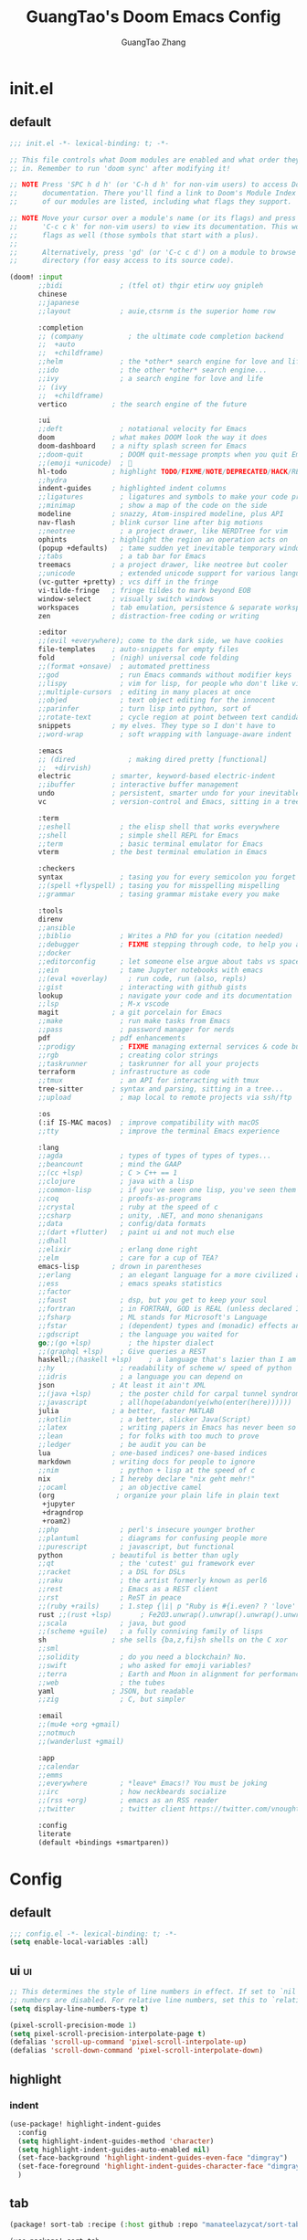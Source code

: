 :PROPERTIES:
:ID:       d73010f8-e75a-4163-b09e-46f9df39bc53
:END:
#+title: GuangTao's Doom Emacs Config
#+email: gtrunsec@hardenedlinux.org
#+author: GuangTao Zhang
#+header-args:emacs-lisp: :dir ~/.doom.d

* init.el
:PROPERTIES:
:ID:       4f9d417d-66b2-457e-9cf2-9b53f23d6aa1
:END:

** default
#+begin_src emacs-lisp :tangle "init.el"
;;; init.el -*- lexical-binding: t; -*-

;; This file controls what Doom modules are enabled and what order they load
;; in. Remember to run 'doom sync' after modifying it!

;; NOTE Press 'SPC h d h' (or 'C-h d h' for non-vim users) to access Doom's
;;      documentation. There you'll find a link to Doom's Module Index where all
;;      of our modules are listed, including what flags they support.

;; NOTE Move your cursor over a module's name (or its flags) and press 'K' (or
;;      'C-c c k' for non-vim users) to view its documentation. This works on
;;      flags as well (those symbols that start with a plus).
;;
;;      Alternatively, press 'gd' (or 'C-c c d') on a module to browse its
;;      directory (for easy access to its source code).

(doom! :input
       ;;bidi              ; (tfel ot) thgir etirw uoy gnipleh
       chinese
       ;;japanese
       ;;layout            ; auie,ctsrnm is the superior home row

       :completion
       ;; (company           ; the ultimate code completion backend
       ;;  +auto
       ;;  +childframe)
       ;;helm              ; the *other* search engine for love and life
       ;;ido               ; the other *other* search engine...
       ;;ivy               ; a search engine for love and life
       ;; (ivy
       ;;  +childframe)
       vertico           ; the search engine of the future

       :ui
       ;;deft              ; notational velocity for Emacs
       doom              ; what makes DOOM look the way it does
       doom-dashboard    ; a nifty splash screen for Emacs
       ;;doom-quit         ; DOOM quit-message prompts when you quit Emacs
       ;;(emoji +unicode)  ; 🙂
       hl-todo           ; highlight TODO/FIXME/NOTE/DEPRECATED/HACK/REVIEW
       ;;hydra
       indent-guides     ; highlighted indent columns
       ;;ligatures         ; ligatures and symbols to make your code pretty again
       ;;minimap           ; show a map of the code on the side
       modeline          ; snazzy, Atom-inspired modeline, plus API
       nav-flash         ; blink cursor line after big motions
       ;;neotree           ; a project drawer, like NERDTree for vim
       ophints           ; highlight the region an operation acts on
       (popup +defaults)   ; tame sudden yet inevitable temporary windows
       ;;tabs              ; a tab bar for Emacs
       treemacs          ; a project drawer, like neotree but cooler
       ;;unicode           ; extended unicode support for various languages
       (vc-gutter +pretty) ; vcs diff in the fringe
       vi-tilde-fringe   ; fringe tildes to mark beyond EOB
       window-select     ; visually switch windows
       workspaces        ; tab emulation, persistence & separate workspaces
       zen               ; distraction-free coding or writing

       :editor
       ;;(evil +everywhere); come to the dark side, we have cookies
       file-templates    ; auto-snippets for empty files
       fold              ; (nigh) universal code folding
       ;;(format +onsave)  ; automated prettiness
       ;;god               ; run Emacs commands without modifier keys
       ;;lispy             ; vim for lisp, for people who don't like vim
       ;;multiple-cursors  ; editing in many places at once
       ;;objed             ; text object editing for the innocent
       ;;parinfer          ; turn lisp into python, sort of
       ;;rotate-text       ; cycle region at point between text candidates
       snippets          ; my elves. They type so I don't have to
       ;;word-wrap         ; soft wrapping with language-aware indent

       :emacs
       ;; (dired             ; making dired pretty [functional]
       ;;  +dirvish)
       electric          ; smarter, keyword-based electric-indent
       ;;ibuffer         ; interactive buffer management
       undo              ; persistent, smarter undo for your inevitable mistakes
       vc                ; version-control and Emacs, sitting in a tree

       :term
       ;;eshell            ; the elisp shell that works everywhere
       ;;shell             ; simple shell REPL for Emacs
       ;;term              ; basic terminal emulator for Emacs
       vterm             ; the best terminal emulation in Emacs

       :checkers
       syntax              ; tasing you for every semicolon you forget
       ;;(spell +flyspell) ; tasing you for misspelling mispelling
       ;;grammar           ; tasing grammar mistake every you make

       :tools
       direnv
       ;;ansible
       ;;biblio            ; Writes a PhD for you (citation needed)
       ;;debugger          ; FIXME stepping through code, to help you add bugs
       ;;docker
       ;;editorconfig      ; let someone else argue about tabs vs spaces
       ;;ein               ; tame Jupyter notebooks with emacs
       ;;(eval +overlay)     ; run code, run (also, repls)
       ;;gist              ; interacting with github gists
       lookup              ; navigate your code and its documentation
       ;;lsp               ; M-x vscode
       magit             ; a git porcelain for Emacs
       ;;make              ; run make tasks from Emacs
       ;;pass              ; password manager for nerds
       pdf               ; pdf enhancements
       ;;prodigy           ; FIXME managing external services & code builders
       ;;rgb               ; creating color strings
       ;;taskrunner        ; taskrunner for all your projects
       terraform         ; infrastructure as code
       ;;tmux              ; an API for interacting with tmux
       tree-sitter       ; syntax and parsing, sitting in a tree...
       ;;upload            ; map local to remote projects via ssh/ftp

       :os
       (:if IS-MAC macos)  ; improve compatibility with macOS
       ;;tty               ; improve the terminal Emacs experience

       :lang
       ;;agda              ; types of types of types of types...
       ;;beancount         ; mind the GAAP
       ;;(cc +lsp)         ; C > C++ == 1
       ;;clojure           ; java with a lisp
       ;;common-lisp       ; if you've seen one lisp, you've seen them all
       ;;coq               ; proofs-as-programs
       ;;crystal           ; ruby at the speed of c
       ;;csharp            ; unity, .NET, and mono shenanigans
       ;;data              ; config/data formats
       ;;(dart +flutter)   ; paint ui and not much else
       ;;dhall
       ;;elixir            ; erlang done right
       ;;elm               ; care for a cup of TEA?
       emacs-lisp        ; drown in parentheses
       ;;erlang            ; an elegant language for a more civilized age
       ;;ess               ; emacs speaks statistics
       ;;factor
       ;;faust             ; dsp, but you get to keep your soul
       ;;fortran           ; in FORTRAN, GOD is REAL (unless declared INTEGER)
       ;;fsharp            ; ML stands for Microsoft's Language
       ;;fstar             ; (dependent) types and (monadic) effects and Z3
       ;;gdscript          ; the language you waited for
       go;;(go +lsp)         ; the hipster dialect
       ;;(graphql +lsp)    ; Give queries a REST
       haskell;;(haskell +lsp)    ; a language that's lazier than I am
       ;;hy                ; readability of scheme w/ speed of python
       ;;idris             ; a language you can depend on
       json              ; At least it ain't XML
       ;;(java +lsp)       ; the poster child for carpal tunnel syndrome
       ;;javascript        ; all(hope(abandon(ye(who(enter(here))))))
       julia             ; a better, faster MATLAB
       ;;kotlin            ; a better, slicker Java(Script)
       ;;latex             ; writing papers in Emacs has never been so fun
       ;;lean              ; for folks with too much to prove
       ;;ledger            ; be audit you can be
       lua               ; one-based indices? one-based indices
       markdown          ; writing docs for people to ignore
       ;;nim               ; python + lisp at the speed of c
       nix               ; I hereby declare "nix geht mehr!"
       ;;ocaml             ; an objective camel
       (org               ; organize your plain life in plain text
        +jupyter
        +dragndrop
        +roam2)
       ;;php               ; perl's insecure younger brother
       ;;plantuml          ; diagrams for confusing people more
       ;;purescript        ; javascript, but functional
       python            ; beautiful is better than ugly
       ;;qt                ; the 'cutest' gui framework ever
       ;;racket            ; a DSL for DSLs
       ;;raku              ; the artist formerly known as perl6
       ;;rest              ; Emacs as a REST client
       ;;rst               ; ReST in peace
       ;;(ruby +rails)     ; 1.step {|i| p "Ruby is #{i.even? ? 'love' : 'life'}"}
       rust ;;(rust +lsp)       ; Fe2O3.unwrap().unwrap().unwrap().unwrap()
       ;;scala             ; java, but good
       ;;(scheme +guile)   ; a fully conniving family of lisps
       sh                ; she sells {ba,z,fi}sh shells on the C xor
       ;;sml
       ;;solidity          ; do you need a blockchain? No.
       ;;swift             ; who asked for emoji variables?
       ;;terra             ; Earth and Moon in alignment for performance.
       ;;web               ; the tubes
       yaml              ; JSON, but readable
       ;;zig               ; C, but simpler

       :email
       ;;(mu4e +org +gmail)
       ;;notmuch
       ;;(wanderlust +gmail)

       :app
       ;;calendar
       ;;emms
       ;;everywhere        ; *leave* Emacs!? You must be joking
       ;;irc               ; how neckbeards socialize
       ;;(rss +org)        ; emacs as an RSS reader
       ;;twitter           ; twitter client https://twitter.com/vnought

       :config
       literate
       (default +bindings +smartparen))
      #+end_src

#+RESULTS:

* Config
** default

#+begin_src emacs-lisp :tangle "config.el"
;;; config.el -*- lexical-binding: t; -*-
(setq enable-local-variables :all)
#+end_src

** ui :ui:
#+begin_src emacs-lisp :tangle "config.el"
;; This determines the style of line numbers in effect. If set to `nil', line
;; numbers are disabled. For relative line numbers, set this to `relative'.
(setq display-line-numbers-type t)

(pixel-scroll-precision-mode 1)
(setq pixel-scroll-precision-interpolate-page t)
(defalias 'scroll-up-command 'pixel-scroll-interpolate-up)
(defalias 'scroll-down-command 'pixel-scroll-interpolate-down)
#+end_src


** highlight

*** indent
#+begin_src emacs-lisp :tangle "config.el"
(use-package! highlight-indent-guides
  :config
  (setq highlight-indent-guides-method 'character)
  (setq highlight-indent-guides-auto-enabled nil)
  (set-face-background 'highlight-indent-guides-even-face "dimgray")
  (set-face-foreground 'highlight-indent-guides-character-face "dimgray")
  )
#+end_src

** tab
#+begin_src emacs-lisp :tangle "packages.el"
(package! sort-tab :recipe (:host github :repo "manateelazycat/sort-tab"))
#+end_src

#+begin_src emacs-lisp :tangle "config.el"
(use-package! sort-tab
  :config
  (add-hook '+doom-dashboard-mode-hook
    (lambda () (sort-tab-mode 1)))
  )
#+end_src

** font :font:

#+begin_src emacs-lisp :tangle "config.el"
;; Font
;; (setq doom-font (font-spec :family "Fantasque Sans Mono" :size 15))
(setq doom-variable-pitch-font (font-spec :family "Fantasque Sans Mono"))
;; (setq doom-big-font (font-spec :family "Fantasque Sans Mono"
;;                            :size 17))

;; (setq doom-unicode-font doom-font)

(when (display-graphic-p)
  (set-face-attribute
   'default nil
   :font (font-spec :name "-*-Fantasque Sans Mono-normal-normal-normal-*-*-*-*-*-m-0-iso10646-1"
                    :weight 'normal
                    :slant 'normal
                    :size 25.0))
  (dolist (charset '(kana han symbol cjk-misc bopomofo))
    (set-fontset-font
     (frame-parameter nil 'font)
     charset
     (font-spec :name (cond (IS-LINUX "Weibei SC")
                            (IS-MAC "-*-STFangsong-normal-normal-normal-*-*-*-*-*-p-0-iso10646-1"))
                :weight 'normal
                :slant 'normal
                :size 24.5))))

;; (defun font-installed-p (font-name)
;;   "Check if font with FONT-NAME is available."
;;   (find-font (font-spec :name font-name)))

;; (defun centaur-setup-fonts ()
;;   "Setup fonts."
;;   (when (display-graphic-p)
;;     ;; Set default font
;;     (cl-loop for font in '("Hack" "Fantasque Sans Mono")
;;              when (font-installed-p font)
;;              return (set-face-attribute 'default nil
;;                                         :family font
;;                                         :height (cond (IS-MAC 150)
;;                                                       (IS-LINUX 150))))

;;     ;; Set mode-line font
;;     ;; (cl-loop for font in '("Menlo" "SF Pro Display" "Helvetica")
;;     ;;          when (font-installed-p font)
;;     ;;          return (progn
;;     ;;                   (set-face-attribute 'mode-line nil :family font :height 120)
;;     ;;                   (when (facep 'mode-line-active)
;;     ;;                     (set-face-attribute 'mode-line-active nil :family font :height 120))
;;     ;;                   (set-face-attribute 'mode-line-inactive nil :family font :height 120)))

;;     ;; Specify font for all unicode characters
;;     (cl-loop for font in '("Segoe UI Symbol" "Symbola" "Symbol")
;;              when (font-installed-p font)
;;              return (if (< emacs-major-version 27)
;;                         (set-fontset-font "fontset-default" 'unicode font nil 'prepend)
;;                       (set-fontset-font t 'symbol (font-spec :family font) nil 'prepend)))

;;     ;; Emoji
;;     (cl-loop for font in '("Noto Color Emoji" "Apple Color Emoji" "Segoe UI Emoji")
;;              when (font-installed-p font)
;;              return (cond
;;                      ((< emacs-major-version 27)
;;                       (set-fontset-font "fontset-default" 'unicode font nil 'prepend))
;;                      ((< emacs-major-version 28)
;;                       (set-fontset-font t 'symbol (font-spec :family font) nil 'prepend))
;;                      (t
;;                       (set-fontset-font t 'emoji (font-spec :family font) nil 'prepend))))

;;     ;; Specify font for Chinese characters
;;     (cl-loop for font in '("WenQuanYi Micro Hei" "PingFang SC" "Microsoft Yahei" "STFangsong")
;;              when (font-installed-p font)
;;              return (progn
;;                       (setq face-font-rescale-alist `((,font . 1.3)))
;;                       (set-fontset-font t '(#x4e00 . #x9fff) (font-spec :family font))))))

;; (centaur-setup-fonts)
;; (add-hook 'window-setup-hook #'centaur-setup-fonts)
;; (add-hook 'server-after-make-frame-hook #'centaur-setup-fonts)
#+end_src

** doom-theme :theme:

#+begin_src emacs-lisp :tangle "config.el"
;; (unless (display-graphic-p)
;;   ;;(setq doom-theme 'doom-city-lights)
;;   (setq doom-theme 'doom-one)
;; )
(when (display-graphic-p)
  (setq doom-theme 'doom-one)
)
#+end_src

** popup rules :window:

#+begin_src emacs-lisp :tangle "config.el"
(set-popup-rules! '(
  ("^\\*helpful" :size 0.5)
  ("^\\*info.*" :size 80 :size right)
  ))
#+end_src

** personal

#+begin_src emacs-lisp :tangle "config.el"
(setq user-full-name "GuangTao Zhang"
      user-mail-address "gtrunsec@hardenedlinux.org")
#+end_src

** scroll :scroll:window:

#+begin_src emacs-lisp :tangle "config.el"
(setq scroll-margin 15
      scroll-conservatively 101
      scroll-up-aggressively 0.01
      scroll-down-aggressively 0.01
      scroll-preserve-screen-position t
      auto-window-vscroll nil)
#+end_src

** dired :file:

#+begin_src emacs-lisp :tangle "config.el"
(add-hook 'dired-mode-hook (lambda () (dired-async-mode 1)))
#+end_src

** chinese

*** DONE pinyinlib 让 vertico, selectrum 等补全框架，通过 orderless 支持拼音搜索候选项功能。 :doom:

** parentheses :ui:

- [[https://with-emacs.com/posts/ui-hacks/show-matching-lines-when-parentheses-go-off-screen/][with-emacs · Show matching lines when parentheses go off-screen]]s

- [[https://www.reddit.com/r/emacs/comments/bqyx6h/withemacs_show_matching_lines_when_parentheses_go/][(with-emacs · Show matching lines when parentheses go off-screen : emacs]]

#+begin_src emacs-lisp :tangle "show-parentheses.el"
;;; -*- lexical-binding: t; -*-
;; we will call `blink-matching-open` ourselves...

(remove-hook 'post-self-insert-hook
             #'blink-paren-post-self-insert-function)
;; this still needs to be set for `blink-matching-open` to work
(setq blink-matching-paren 'show)

(let ((ov nil)) ; keep track of the overlay
  (advice-add
   #'show-paren-function
   :after
   (defun show-paren--off-screen+ (&rest _args)
     "Display matching line for off-screen paren."
     (when (overlayp ov)
       (delete-overlay ov))
     ;; check if it's appropriate to show match info,
     ;; see `blink-paren-post-self-insert-function'
     (when (and (overlay-buffer show-paren--overlay)
                (not (or cursor-in-echo-area
                         executing-kbd-macro
                         noninteractive
                         (minibufferp)
                         this-command))
                (and (not (bobp))
                     (memq (char-syntax (char-before)) '(?\) ?\$)))
                (= 1 (logand 1 (- (point)
                                  (save-excursion
                                    (forward-char -1)
                                    (skip-syntax-backward "/\\")
                                    (point))))))
       ;; rebind `minibuffer-message' called by
       ;; `blink-matching-open' to handle the overlay display
       (cl-letf (((symbol-function #'minibuffer-message)
                  (lambda (msg &rest args)
                    (let ((msg (apply #'format-message msg args)))
                      (setq ov (display-line-overlay+
                                (window-start) msg ))))))
         (blink-matching-open))))))

(defun display-line-overlay+ (pos str &optional face)
  "Display line at POS as STR with FACE.

FACE defaults to inheriting from default and highlight."
  (let ((ol (save-excursion
              (goto-char pos)
              (make-overlay (line-beginning-position)
                            (line-end-position)))))
    (overlay-put ol 'display str)
    (overlay-put ol 'face
                 (or face '(:inherit default :inherit highlight)))
    ol))

(setq show-paren-style 'paren
      show-paren-delay 0.03
      show-paren-highlight-openparen t
      show-paren-when-point-inside-paren nil
      show-paren-when-point-in-periphery t)
(show-paren-mode 1)
#+end_src

#+begin_src emacs-lisp :tangle "config.el"
(load! "show-parentheses.el")
#+end_src

** auto-save :save:buffer:

#+begin_src emacs-lisp :tangle "packages.el"
(package! auto-save :recipe (:host github :repo "manateelazycat/auto-save"))
#+end_src

#+begin_src emacs-lisp :tangle "config.el"
(add-hook! 'before-save-hook 'font-lock-flush)

(use-package! auto-save
  :init
  (setq auto-save-silent t)   ; quietly save
  ;; after foraml-buffer
  (setq auto-save-idle 5)
  (setq auto-save-delete-trailing-whitespace nil)  ; automatically delete spaces at the end of the line when saving
;;; disable auto save mode when current filetype is an gpg file.
  :config
  (auto-save-enable)
  (setq auto-save-disable-predicates
        '((lambda ()
            (string-suffix-p
             "gpg"
             (file-name-extension (buffer-name)) t))))
  )
#+end_src

** vundo :undo:
- https://github.com/casouri/vundo

#+begin_src emacs-lisp :tangle "packages.el"
(unpin! vundo)
#+end_src

** electric-align :indent:align:

#+begin_src emacs-lisp :tangle "packages.el"
(package! electric-align :recipe (:host github :repo "zk-phi/electric-align"))
#+end_src

#+begin_src emacs-lisp :tangle "config.el"
(use-package! electric-align)
#+end_src


* Packages
** writing room :writing:

#+begin_src emacs-lisp :tangle "config.el"
(use-package writeroom-mode
  :hook
  (org-mode . writeroom-mode)
  (w3m-mode . writeroom-mode)
  (markdown-mode . writeroom-mode)
  :config
  (setq +zen-text-scale 0)
  ;; (setq +zen-window-divider-size 2)
  ;; (advice-add 'text-scale-adjust :after
  ;;             #'visual-fill-column-adjust)

  ;;https://github.com/joostkremers/writeroom-mode#fullscreen-effect
  (setq writeroom-fullscreen-effect 'maximized)
  (setq writeroom-width 75)
  )
#+end_src

** blink search :search:

#+begin_src emacs-lisp :tangle "packages.el"
(package! blink-search :recipe (:host github :repo "manateelazycat/blink-search"
                                ;;:build (:not compile)
                                :files ("*")))
#+end_src


#+begin_src emacs-lisp :tangle "config.el"
(use-package blink-search
  :config
  (setq blink-search-python-command "/run/current-system/sw/bin/python3")
  ;; (setq blink-search-posframe-standalone t)
  ;; (setq blink-search-enable-posframe t)
  ;; (setq blink-search-search-backends '("Buffer List" "Recent File" "IMenu" "Elisp Symbol" "Key Value"))
  (add-hook 'blink-search-mode-hook (lambda () (meow-insert-mode
 1))))
#+end_src

#+RESULTS:
: t


** symbol overlay :search:

#+begin_src emacs-lisp :tangle "packages.el"
(package! symbol-overlay)
#+end_src

#+begin_src emacs-lisp :tangle "config.el"
(use-package symbol-overlay
  :config
  :bind (:map symbol-overlay-mode-map
              ("M-i" . symbol-overlay-put)
              ("M-N" . symbol-overlay-switch-forward)
              ("M-P" . symbol-overlay-switch-backward)
              ("M-n" . symbol-overlay-jump-next)
              ("M-p" . symbol-overlay-jump-prev)
              ("M-r" . symbol-overlay-query-replace)
              ("M-R" . symbol-overlay-rename)))
#+end_src

** iscroll :image:

#+begin_src emacs-lisp :tangle "packages.el"
(package! iscroll :recipe (:host github :repo "casouri/iscroll"))
#+end_src

#+begin_src emacs-lisp :tangle "config.el"
(use-package! iscroll
  :diminish
  :hook (org-mode . iscroll-mode)
  :config
  (global-set-key [remap scroll-up-command] #'iscroll-up)
  (global-set-key [remap scroll-down-command] #'iscroll-down)
  )
#+end_src

** orderless :completion:

#+begin_src emacs-lisp :tangle "packages.el"
(unpin! orderless)
#+end_src

#+begin_src emacs-lisp :tangle "config.el"
(use-package orderless
  :init
  ;; Configure a custom style dispatcher (see the Consult wiki)
  ;; (setq orderless-style-dispatchers '(+orderless-dispatch)
  ;;       orderless-component-separator #'orderless-escapable-split-on-space)
  (setq ;;completion-styles '(orderless basic)
   completion-category-defaults nil
   completion-category-overrides '((file (styles . (partial-completion))))))
#+end_src

** consult :search:

#+begin_src emacs-lisp :tangle "packages.el"
;;(unpin! consult)
#+end_src

** color-rg :search:

#+begin_src emacs-lisp :tangle "packages.el"
(package! color-rg :recipe (:host github :repo "manateelazycat/color-rg"))
#+end_src

#+begin_src emacs-lisp :tangle "config.el"
(use-package! color-rg
  ;; :commands (color-rg-search-input color-rg-search-symbol
  ;;                                  color-rg-search-input-in-project
  ;;                                  )
  :bind
  (:map isearch-mode-map
        ("M-s M-s" . isearch-toggle-color-rg))
  )
#+end_src


** pretty-hydra

#+begin_src emacs-lisp :tangle "packages.el"
(package! pretty-hydra :recipe (:host github
                                    :repo "jerrypnz/major-mode-hydra.el"
                                    :files ("*")
                                    ))
#+end_src

#+begin_src emacs-lisp :tangle "config.el"
;; copyright https://github.com/seagle0128/.emacs.d
(defun icon-displayable-p ()
  "Return non-nil if icons are displayable."
  (or (display-graphic-p) (daemonp))
  (or (featurep 'all-the-icons)
      (require 'all-the-icons nil t)))

(use-package! pretty-hydra
  :bind ("M-SPC" . major-mode-hydra)
  :hook (emacs-lisp-mode . (lambda ()
                             (add-to-list
                              'imenu-generic-expression
                              '("Hydras"
                                "^.*(\\(pretty-hydra-define\\) \\([a-zA-Z-]+\\)"
                                2))))
  :init
  (cl-defun pretty-hydra-title (title &optional icon-type icon-name
                                      &key face height v-adjust)
    "Add an icon in the hydra title."
    (let ((face (or face `(:foreground ,(face-background 'highlight))))
          (height (or height 1.0))
          (v-adjust (or v-adjust 0.0)))
      (concat
       (when (and (icon-displayable-p) icon-type icon-name)
         (let ((f (intern (format "all-the-icons-%s" icon-type))))
           (when (fboundp f)
             (concat
              (apply f (list icon-name :face face :height height :v-adjust v-adjust))
              " "))))
       (propertize title 'face face))))

  ;; Global toggles
  (with-no-warnings
    (pretty-hydra-define toggles-hydra (:title (pretty-hydra-title "Toggles" 'faicon "toggle-on" :v-adjust -0.1)
                                        :color amaranth :quit-key ("q" "C-g"))
      ("Basic"
       (("n" (cond ((fboundp 'display-line-numbers-mode)
                    (display-line-numbers-mode (if display-line-numbers-mode -1 1)))
                   ((fboundp 'gblobal-linum-mode)
                    (global-linum-mode (if global-linum-mode -1 1))))
         "line number"
         :toggle (or (bound-and-true-p display-line-numbers-mode)
                     (bound-and-true-p global-linum-mode)))
        ("a" global-aggressive-indent-mode "aggressive indent" :toggle t)
        ("d" global-hungry-delete-mode "hungry delete" :toggle t)
        ("e" electric-pair-mode "electric pair" :toggle t)
        ("c" flyspell-mode "spell check" :toggle t)
        ("s" prettify-symbols-mode "pretty symbol" :toggle t)
        ("l" global-page-break-lines-mode "page break lines" :toggle t)
        ("b" display-battery-mode "battery" :toggle t)
        ("i" display-time-mode "time" :toggle t)
        ("m" doom-modeline-mode "modern mode-line" :toggle t))
       "Highlight"
       (("h l" global-hl-line-mode "line" :toggle t)
        ("h p" show-paren-mode "paren" :toggle t)
        ("h s" symbol-overlay-mode "symbol" :toggle t)
        ("h r" rainbow-mode "rainbow" :toggle t)
        ("h w" (setq-default show-trailing-whitespace (not show-trailing-whitespace))
         "whitespace" :toggle show-trailing-whitespace)
        ("h d" rainbow-delimiters-mode "delimiter" :toggle t)
        ("h i" highlight-indent-guides-mode "indent" :toggle t)
        ("h t" global-hl-todo-mode "todo" :toggle t))
       "Program"
       (("f" flycheck-mode "flycheck" :toggle t)
        ("F" flymake-mode "flymake" :toggle t)
        ("O" hs-minor-mode "hideshow" :toggle t)
        ("u" subword-mode "subword" :toggle t)
        ("W" which-function-mode "which function" :toggle t)
        ("E" toggle-debug-on-error "debug on error" :toggle (default-value 'debug-on-error))
        ("Q" toggle-debug-on-quit "debug on quit" :toggle (default-value 'debug-on-quit))
        ("v" global-diff-hl-mode "gutter" :toggle t)
        ("V" diff-hl-flydiff-mode "live gutter" :toggle t)
        ("M" diff-hl-margin-mode "margin gutter" :toggle t)
        ("D" diff-hl-dired-mode "dired gutter" :toggle t))
       "Theme"
       (("t a" (doom-load-theme 'auto) "auto"
         :toggle (eq doom-theme 'auto) :exit t)
        )))))
#+end_src

#+RESULTS:
: major-mode-hydra

** goggles :highlights:modify:region:

#+begin_src emacs-lisp :tangle "packages.el"
(package! goggles :recipe (:host github :repo "minad/goggles"))
#+end_src

#+begin_src emacs-lisp :tangle "config.el"
(use-package! goggles
  :hook ((prog-mode text-mode) . goggles-mode)
  :config
  (setq-default goggles-pulse t))
#+end_src

** yatemplate
#+begin_src emacs-lisp :tangle "packages.el"
(package! yatemplate)
#+end_src
- [[https://github.com/mineo/yatemplate][mineo/yatemplate: Simple file templates for Emacs with YASnippet]]
#+begin_src emacs-lisp :tangle "config.el"
(use-package! yatemplate
  :after yasnippet
  :config
  ;; Define template directory
  (setq yatemplate-dir (concat doom-private-dir "templates"))
  ;; Coupling with auto-insert
  (setq auto-insert-alist nil)
  (yatemplate-fill-alist)
  (add-hook 'find-file-hook 'auto-insert)
  )
#+end_src



** mind-wave :chatgpt:

#+begin_src emacs-lisp :tangle "packages.el"
(package! mind-wave :recipe (:host github :repo "manateelazycat/mind-wave"
                                   :files ("*")
                                   ))
#+end_src


#+begin_src emacs-lisp :tangle "config.el"
(use-package! mind-wave
  :commands (mind-wave-chat-mode)
  :hook (mind-wave-chat-mode . visual-fill-column-mode))
#+end_src

** visual-fill-column :fill:visual:
** separedit.el :comment:edit:

#+begin_src emacs-lisp :tangle "packages.el"
(package! separedit :recipe (:host github :repo "twlz0ne/separedit.el"))
#+end_src

#+begin_src emacs-lisp :tangle "config.el"
(use-package! separedit
  :config
  (define-key prog-mode-map        (kbd "C-x '") #'separedit)
  (define-key minibuffer-local-map (kbd "C-x '") #'separedit)
  ;;(define-key org-src-mode-map     (kbd "C-x '") #'separedit)
  )
#+end_src

** jinx :spellCheck:

#+begin_src emacs-lisp :tangle "packages.el"
(when IS-LINUX
(package! jinx :recipe (:local-repo
                              "~/.config/guangtao-sources/jinx"
                              ;;:host github :repo "minad/jinx"
                              :files ("*")))
)
(when IS-MAC
(package! jinx :recipe (:host github :repo "minad/jinx"
                        :files ("*")))
)
#+end_src

- to show the list of available dictionaries

#+begin_src sh :tangle no
enchant-lsmod-2
#+end_src

#+RESULTS:

#+begin_src emacs-lisp :tangle "config.el"
(when IS-LINUX
(use-package! jinx
  :config
  (add-to-list 'jinx-exclude-regexps '(t "\\cc")) ;; chinese
  (dolist (hook '(text-mode-hook prog-mode-hook conf-mode-hook
                  org-mode-hook ))
    (add-hook hook #'jinx-mode)))
)
#+end_src


** vlf :file:large:
#+begin_src emacs-lisp :tangle "packages.el"
(package! vlf)
#+end_src

#+begin_src emacs-lisp :tangle "config.el"
(use-package! vlf
  :config
  (require 'vlf-setup)
  (custom-set-variables
   '(vlf-application 'dont-ask))
  )
#+end_src


** d2-mode :d2:diagrams:
#+begin_src emacs-lisp :tangle "packages.el"
(package! d2-mode)
#+end_src

#+begin_src emacs-lisp :tangle "config.el"
(use-package! d2-mode
  :config
  (add-to-list 'auto-mode-alist (cons "\\.d2\\'" 'd2-mode)))
#+end_src


*** ob-d2 :d2:diagrams:orgmode:
#+begin_src emacs-lisp :tangle "packages.el"
(package! ob-d2)
#+end_src

#+begin_src emacs-lisp :tangle "config.el"
(use-package! ob-d2)
#+end_src


** [[https://github.com/xenodium/chatgpt-shell][xenodium/chatgpt-shell: ChatGPT and DALL-E Emacs shells + Org babel 🦄 + a shell maker for other providers]]

- [blog] https://xenodium.com/

#+begin_src emacs-lisp :tangle "packages.el"
(package! chatgpt-shell :recipe (:host github :repo "xenodium/chatgpt-shell"
                                       :files ("*.el")
                                       ))
(package! shell-maker :recipe (:host github :repo "xenodium/chatgpt-shell"
                               :files ("shell-maker.el")
        ))
#+end_src

#+begin_src emacs-lisp :tangle "config.el"
(use-package! chatgpt-shell
  :defer t
  :init
  (require 'dall-e-shell)
  (require 'ob-chatgpt-shell)
  (require 'ob-dall-e-shell)
  :config
  (require 'f)
  (setq chatgpt-shell-chatgpt-streaming t)
  ;;(setq chatgpt-shell-openai-key (read-export-value "<PATH>" "OPENAI_ACCESS_TOKEN")))
  (setq chatgpt-shell-openai-key (substring (f-read-text
                                  (concat doom-cache-dir
                                          "/mind-wave/chatgpt_api_key.txt") 'utf-8) 0 -1))
  )
#+end_src


** https://github.com/dalanicolai/image-roll.el :scroll:image:
#+begin_src emacs-lisp :tangle "packages.el"
;; (package! image-roll :recipe (:host github :repo "dalanicolai/image-roll.el"
;;                                     :files ("*.el")
;;                                        ))
#+end_src

#+begin_src emacs-lisp :tangle "config.el"
;;(use-package! image-roll)
#+end_src

** dirvish :dired:

#+Begin_src emacs-lisp :tangle "packages.el"
(unpin! dirvish)
(package! dirvish)
#+end_src

** direnv

#+begin_src emacs-lisp :tangle "packages.el"
;;(package! direnv)
#+end_src

#+begin_src emacs-lisp :tangle "config.el"
;; (use-package! direnv
;;   :if (executable-find "direnv")
;;   :config
;;   (direnv-mode)
;;   (defcustom dn-direnv-enabled-hosts nil
;;     "List of remote hosrs to use direnv on.

;;      Each host must have the `direnv` executable accessible in the default environment"
;;     :type '(repeat string)
;;     :group 'dn)

;;   (defun tramp-sh-handle-start-file-process@dn-direnv (args)
;;     "Enable Direnv for hosts in `dn-direnv-enabled-hosts'."
;;     (message "tramp-sh-handle-start-file-process@dn-direnv")
;;     (with-parsed-tramp-file-name (expand-file-name default-directory) nil
;;       (if (member host my-direnv-enabled-hosts)
;;           (pcase-let ((`(,name ,buffer ,program . ,args) args))
;;             `(,name
;;               ,buffer
;;               "direnv"
;;               "exec"
;;               ,localname
;;               ,program
;;               ,@args))
;;         args)))

;;   (with-eval-after-load "tramp-sh"
;;     (advice-add 'tramp-sh-handle-start-file-process
;;                 :filter-args #'tramp-sh-handle-start-file-process@dn-direnv))
;;   )
#+end_src


** eaf
#+begin_src emacs-lisp :tangle "packages.el"
(when IS-LINUX
  (package! epc :recipe (:build (:not compile)))
  (package! eaf :recipe (:host github
                         :repo "emacs-eaf/emacs-application-framework"
                         :files ("*")
                         :build (:not compile)
                         ))
  (package! eaf-file-manager :recipe (:host github
                         :repo "emacs-eaf/eaf-file-manager"
                         :files ("*"))
  ))
#+end_src


#+begin_src emacs-lisp :tangle "config.el"
(when IS-LINUX
  (when (display-graphic-p)
    (use-package! eaf
      :if (eq system-type 'gnu/linux)
      :init
         :custom
      ;; See https://github.com/emacs-eaf/emacs-application-framework/wiki/Customization
      (eaf-browser-continue-where-left-off t)
      (eaf-browser-enable-adblocker t)
      (browse-url-browser-function 'eaf-open-browser)
      :config
      (require' eaf-file-manager)
      (setq eaf-webengine-default-zoom 2.0)
      (setq eaf-python-command "/run/current-system/sw/bin/python")
      ;;(eaf-bind-key scroll_up "C-n" eaf-pdf-viewer-keybinding)
      ;;(eaf-bind-key scroll_down "C-p" eaf-pdf-viewer-keybinding)
      )
    (use-package! epc)
    )
  )
#+end_src


** Disabled Packages

#+begin_src emacs-lisp :tangle "packages.el"
(disable-packages! tree-sitter-langs)
(disable-packages! doom-snippets)
#+end_src


* Org

** package :latex:

- https://emacs-china.org/t/org-mode-latex-improved-latex-preview/23742/15?u=gtrunsec
#+begin_src emacs-lisp :tangle "packages.el"
;; (package! org :recipe
;;   (:host nil :repo "https://git.tecosaur.net/mirrors/org-mode.git" :remote "mirror" :fork
;;          (:host nil :repo "https://git.tecosaur.net/tec/org-mode.git" :branch "dev" :remote "tecosaur")
;;          :files
;;          (:defaults "etc")
;;          :build t :pre-build
;;          (with-temp-file "org-version.el"
;;            (require 'lisp-mnt)
;;            (let
;;                ((version
;;                  (with-temp-buffer
;;                    (insert-file-contents "lisp/org.el")
;;                    (lm-header "version")))
;;                 (git-version
;;                  (string-trim
;;                   (with-temp-buffer
;;                     (call-process "git" nil t nil "rev-parse" "--short" "HEAD")
;;                     (buffer-string)))))
;;              (insert
;;               (format "(defun org-release () \"The release version of Org.\" %S)\n" version)
;;               (format "(defun org-git-version () \"The truncate git commit hash of Org mode.\" %S)\n" git-version)
;;               "(provide 'org-version)\n"))))
;;   :pin nil)

;; (unpin! org)
#+end_src


** default

#+begin_src emacs-lisp :tangle "config.el"
(setq org-directory "~/ghq/github.com/GTrunSec/org-notes")


(after! org
;;https://orgmode.org/worg/org-contrib/babel/examples/fontify-src-code-blocks.html
  (defun org-only-show-headings ()
    (interactive)
    (org-content -1))
  (add-hook! 'org-mode-hook 'org-only-show-headings)

  (add-hook! 'org-mode-hook 'auto-revert-mode)
  (add-hook! 'dired-mode-hook 'org-download-enable)
  (add-hook! 'org-mode-hook 'org-only-show-headings)
  (add-hook! 'unpackaged/org-return-dwim 'unpackaged/org-fix-blank-lines)
  )
#+end_src


#+begin_src emacs-lisp :tangle "config.el"
;; copyright https://github.com/seagle0128/.emacs.d
(defun hot-expand (str &optional mod)
    "Expand org template.

STR is a structure template string recognised by org like <s. MOD is a
string with additional parameters to add the begin line of the
structure element. HEADER string includes more parameters that are
prepended to the element after the #+HEADER: tag."
    (let (text)
      (when (region-active-p)
        (setq text (buffer-substring (region-beginning) (region-end)))
        (delete-region (region-beginning) (region-end)))
      (insert str)
      (if (fboundp 'org-try-structure-completion)
          (org-try-structure-completion) ; < org 9
        (progn
          ;; New template expansion since org 9
          (require 'org-tempo nil t)
          (org-tempo-complete-tag)))
      (when mod (insert mod) (forward-line))
      (when text (insert text))))

(major-mode-hydra-define org-mode
  ;; See `org-structure-template-alist'
  (:title (pretty-hydra-title "Org Template" 'fileicon "org" :face 'all-the-icons-green :height 1.1 :v-adjust 0.0)
    :color blue :quit-key ("q" "C-g"))
     ("Basic"
    (("a" (hot-expand "<a") "ascii")
     ("c" (hot-expand "<c") "center")
     ("C" (hot-expand "<C") "comment")
     ("e" (hot-expand "<e") "example")
     ("E" (hot-expand "<E") "export")
     ("h" (hot-expand "<h") "html")
     ("l" (hot-expand "<l") "latex")
     ("n" (hot-expand "<n") "note")
     ("o" (hot-expand "<q") "quote")
     ("v" (hot-expand "<v") "verse"))
    "Head"
    (("i" (hot-expand "<i") "index")
     ("A" (hot-expand "<A") "ASCII")
     ("I" (hot-expand "<I") "INCLUDE")
     ("H" (hot-expand "<H") "HTML")
     ("L" (hot-expand "<L") "LaTeX"))
    "Source"
    (("s" (hot-expand "<s") "src")
     ("m" (hot-expand "<s" "emacs-lisp") "emacs-lisp")
     ("p" (hot-expand "<s" "python :results output") "python")
     ;;emacs-jupyter
     ("jp" (hot-expand "<s" "jupyter-python") "jupyter-python")
     ("jh" (hot-expand "<s" "jupyter-haskell") "jupyter-haskell")
     ("jj" (hot-expand "<s" "jupyter-julia") "jupyter-julia")
     ("jb" (hot-expand "<s" "jupyter-bash") "jupyter-bash")
     ("w" (hot-expand "<s" "powershell") "powershell")
     ("r" (hot-expand "<s" "ruby") "ruby")
     ("S" (hot-expand "<s" "sh") "sh")
     ("gs" (hot-expand "<s" "chatgpt-shell") "text")
     ("gl" (hot-expand "<s" "go :imports '\(\"fmt\"\)") "golang"))
    "Misc"
    (("u" (hot-expand "<s" "plantuml :file CHANGE.png") "plantuml")
     ("Y" (hot-expand "<s" "ipython :session :exports both :results raw drawer\n$0") "ipython")
     ;; ("<" self-insert-command "ins")
     )))
#+end_src

#+RESULTS:
: major-mode-hydras/org-mode/body



** org-modern :theme:

#+begin_src emacs-lisp :tangle  "packages.el"
(package! org-modern :recipe (:host github :repo "minad/org-modern"
                              :files ("*.el")))
#+end_src

#+begin_src emacs-lisp :tangle "config.el"
(use-package! org-modern
  :hook
  (org-mode . org-modern-mode)
  (org-agenda-finalize . org-modern-agenda)
  :custom
  (org-modern-hide-stars nil) ; adds extra indentation
  )
#+end_src

*** org-modern-indent :indent:
#+begin_src emacs-lisp :tangle  "packages.el"
(package! org-modern-indent :recipe (:host github :repo "jdtsmith/org-modern-indent"))
#+end_src

#+begin_src emacs-lisp :tangle "config.el"
(use-package! org-modern-indent
  :config
  (add-hook 'org-mode-hook #'org-modern-indent-mode 90))
#+end_src

** org-cv
#+begin_src emacs-lisp :tangle  "packages.el"
(package! ox-moderncv :recipe (:host gitlab :repo "Titan-C/org-cv"
                              :files ("*.el")))
#+end_src

#+begin_src emacs-lisp :tangle "config.el"
(use-package! ox-moderncv
  :init
  (require 'ox-awesomecv)
  (require 'ox-altacv))
#+end_src

#+RESULTS:
: ox-moderncv

** org-roam :roam:

#+begin_src emacs-lisp :tangle "packages.el"
(unpin! org-roam)
#+end_src


#+begin_src emacs-lisp :tangle "config.el"
(use-package! org-roam
  :config
  (setq org-roam-directory (concat org-directory "/braindump"))
  )
#+end_src

** org-super-agenda :agenda:

#+begin_src emacs-lisp :tangle "packages.el"
(package! org-super-agenda)
#+end_src

#+begin_src emacs-lisp :tangle "config.el"
(use-package! org-super-agenda
  :hook
  (after-init . org-super-agenda-mode)
  :init
  (require 'org-habit)
  :config
  (setq
   org-agenda-skip-scheduled-if-done t
   org-agenda-skip-deadline-if-done t
   org-agenda-include-deadlines t
   org-agenda-include-diary nil
   org-agenda-block-separator nil
   org-agenda-compact-blocks t
   org-agenda-start-with-log-mode t)
  )
#+end_src


** consult-notes :roam:search:

- https://github.com/mclear-tools/consult-notes

#+begin_src emacs-lisp :tangle  "packages.el"
(package! consult-notes :recipe (:host github :repo "mclear-tools/consult-notes"))
#+end_src


#+begin_src emacs-lisp :tangle "config.el"
(use-package! consult-notes
  :hook
  (org-mode . consult-notes-org-roam-mode)
  :commands (consult-notes
             consult-notes-search-in-all-notes
             consult-notes-org-roam-find-node
             consult-notes-org-roam-find-node-relation)
  :config
  (setq consult-notes-sources '(("Org Braindump"
                                 ?b  "~/ghq/github.com/GTrunSec/org-notes/braindump")))
  ;; Set notes dir(s), see below
  )

  #+end_src

** org-navigator :refile:

- https://github.com/thread314/org-navigator

#+begin_src emacs-lisp :tangle  "packages.el"
(package! org-navigator :recipe (:host github :repo "thread314/org-navigator"))
#+end_src


#+begin_src emacs-lisp :tangle "config.el"
(use-package! org-navigator
  :config
  (setq org-navigator-key-map org-mode-map
   org-navigator-fold-first t
        org-navigator-set-view t
        org-navigator-all-shortcuts '()
        org-navigator-duplicates '()
        org-navigator-config-file "~/ghq/github.com/GTrunSec/hive/profiles/doom-emacs/org-navigator/shortcut-definitions.el"
        org-navigator-file-to-prefix "C-c f"
        org-navigator-go-to-prefix "C-c g"
        org-navigator-open-and-narrow-prefix "C-c n"
        org-navigator-open-in-indirect-prefix "C-c i"
        org-navigator-clock-in-prefix "C-c c"))

  #+end_src


** chatgpt

#+begin_src emacs-lisp :tangle "packages.el"
;; (package! chatgpt
;;   :recipe (:host github :repo "joshcho/ChatGPT.el" :files ("dist" "*.el")))
#+end_src

#+begin_src emacs-lisp :tangle "config.el"
;; (use-package! chatgpt
;;   :defer t
;;   :config
;;   (unless (boundp 'python-interpreter)
;;     (defvaralias 'python-interpreter 'python-shell-interpreter))
;;   (setq chatgpt-repo-path (expand-file-name "straight/repos/ChatGPT.el/" doom-local-dir))
;;   (set-popup-rule! (regexp-quote "*ChatGPT*")
;;     :side 'bottom :size .5 :ttl nil :quit t :modeline nil)
;;   :bind ("C-c q" . chatgpt-query))
#+end_src


** ox-clip :copy:formatter:

#+begin_src emacs-lisp :tangle "packages.el"
(package! ox-clip
  :recipe (:host github :repo "jkitchin/ox-clip"))
#+end_src

#+begin_src emacs-lisp :tangle "config.el"
(use-package! ox-clip)
#+end_src

** dotask

#+begin_src emacs-lisp :tangle "config.el"
(load! "+dotsk.el")
#+end_src


+ copyright & sources:
 - https://emacs-china.org/t/dot/23800/2
 - https://medium.com/@zeruhur/making-sketchy-diagrams-on-your-local-machine-903d13e20a13

#+begin_src emacs-lisp :tangle "+dotsk.el"
;;; dotsk.el --- Babel Functions for dot            -*- lexical-binding: t; -*-

;; Copyright (C) 2009-2022 Free Software Foundation, Inc.

;; Author: Eric Schulte
;; Maintainer: Justin Abrahms <justin@abrah.ms>
;; Keywords: literate programming, reproducible research
;; URL: https://orgmode.org

;; This file is part of GNU Emacs.

;; GNU Emacs is free software: you can redistribute it and/or modify
;; it under the terms of the GNU General Public License as published by
;; the Free Software Foundation, either version 3 of the License, or
;; (at your option) any later version.

;; GNU Emacs is distributed in the hope that it will be useful,
;; but WITHOUT ANY WARRANTY; without even the implied warranty of
;; MERCHANTABILITY or FITNESS FOR A PARTICULAR PURPOSE.  See the
;; GNU General Public License for more details.

;; You should have received a copy of the GNU General Public License
;; along with GNU Emacs.  If not, see <https://www.gnu.org/licenses/>.

;;; Commentary:

;; Org-Babel support for evaluating dot source code.
;;
;; For information on dot see https://www.graphviz.org/
;;
;; This differs from most standard languages in that
;;
;; 1) there is no such thing as a "session" in dot
;;
;; 2) we are generally only going to return results of type "file"
;;
;; 3) we are adding the "file" and "cmdline" header arguments
;;
;; 4) there are no variables (at least for now)

;;; Code:

(require 'org-macs)
(org-assert-version)
(defvar org-babel-default-header-args:dotsk
  '((:results . "file") (:exports . "results"))
  "Default arguments to use when evaluating a dot source block.")

(defun org-babel-expand-body:dotsk (body params)
  "Expand BODY according to PARAMS, return the expanded body."
  (let ((vars (org-babel--get-vars params)))
    (mapc
     (lambda (pair)
       (let ((name (symbol-name (car pair)))
	     (value (cdr pair)))
	 (setq body
	       (replace-regexp-in-string
		(concat "$" (regexp-quote name))
		(if (stringp value) value (format "%S" value))
		body
		t
		t))))
     vars)
    body))

(defun org-babel-execute:dotsk (body params)
  " This function is called by `org-babel-execute-src-block'."
  (let* ((out-file (cdr (or (assq :file params)
			    (error "You need to specify a :file parameter"))))
	 (cmdline (or (cdr (assq :cmdline params))))
	 (cmd (or (cdr (assq :cmd params)) (concat "dotsk " doom-user-dir "static/sketchviz/sketch.js")))
	 (coding-system-for-read 'utf-8) ;use utf-8 with sub-processes
	 (coding-system-for-write 'utf-8)
	 (in-file (org-babel-temp-file "dotsk-")))
    (with-temp-file in-file
      (insert (org-babel-expand-body:dotsk body params)))
    (org-babel-eval
     (concat cmd
	     " " (org-babel-process-file-name in-file)
	     " " cmdline
	     " " (org-babel-process-file-name out-file)) "")
    nil)) ;; signal that output has already been written to file

(defun org-babel-prep-session:dotsk (_session _params)
  "Return an error because Dot does not support sessions."
  (error "Dot does not support sessions"))

;; Support org-mode, when adding a code block for dotsk, use this mode
(with-eval-after-load 'org-src
  (defvar org-src-lang-modes)
  (add-to-list 'org-src-lang-modes  '("dotsk" . graphviz-dot)))

(provide 'dotsk)
#+end_src



* Programming
** flycheck

#+begin_src emacs-lisp :tangle "custom.el"
(after! flycheck
  ;;(setq flycheck-check-syntax-automatically '(save mode-enabled))
  ;;(setq-default flycheck-disabled-checkers '(c/c++-clang))
  (global-flycheck-mode -1)
  )
#+end_src

** rust :rust:

#+begin_src emacs-lisp :tangle "config.el"
(after! rustic
  (setq rustic-indent-offset 4)
  )
#+end_src


** copilot :completion:

#+begin_src emacs-lisp :tangle "packages.el"
(package! copilot
  :recipe (:host github :repo "zerolfx/copilot.el" :files ("*.el" "dist")))
#+end_src

#+begin_src emacs-lisp :tangle "config.el"
(use-package! copilot
  :config
  (setq copilot-node-executable "node16")
  :hook (prog-mode . copilot-mode)
  :bind ((:map copilot-completion-map
               ("C-e" . 'copilot-accept-completion)
               ("TAB" . 'copilot-accept-completion-by-word)
               ("<tab>" . 'copilot-accept-completion-by-word)
               ;;("LEFT" . 'copilot-accept-completion)
               )))
#+end_src


** quarto mode
#+begin_src emacs-lisp :tangle "packages.el"
(package! quarto-mode :recipe (:host github :repo "quarto-dev/quarto-emacs"))
#+end_src

#+begin_src emacs-lisp :tangle "config.el"
(use-package! quarto-mode
  ;;:mode (("\\.Rmd" . poly-quarto-mode))
  )
#+end_src



** ob-julia-vterm :julia:

#+begin_src emacs-lisp :tangle "packages.el"
(package! ob-julia-vterm :recipe (:host github :repo "shg/ob-julia-vterm.el"))
#+end_src

#+begin_src emacs-lisp :tangle "config.el"
(use-package! ob-julia-vterm
  :defer t
  :config
  (add-to-list 'org-babel-load-languages '(julia-vterm . t))
  (after! org
    (defalias 'org-babel-execute:julia 'org-babel-execute:julia-vterm)
    (defalias 'org-babel-variable-assignments:julia 'org-babel-variable-assignments:julia-vterm)))
#+end_src

** fingertip :treesit:

- https://github.com/manateelazycat/fingertip
#+begin_src emacs-lisp :tangle "packages.el"
(package! fingertip :recipe (:host github :repo "manateelazycat/fingertip"
                             ;;:build (:not compile)
                             :files ("*")))
(package! awesome-pair :recipe (:host github :repo "manateelazycat/awesome-pair"
                             ;;:build (:not compile)
                             :files ("*")))
#+end_src


#+begin_src emacs-lisp :tangle "config.el"
(use-package! fingertip
  :config
  (add-hook 'python-mode-hook #'python-ts-mode)
  (add-hook 'json-mode-hook #'json-ts-mode)
  (add-hook 'yaml-mode-hook #'yaml-ts-mode)
  (add-hook 'rust-mode-hook #'rust-ts-mode)
  (add-hook 'sh-mode-hook #'bash-ts-mode)

  (dolist (hook (list
                 'c-mode-common-hook
                 'c-mode-hook
                 'c++-mode-hook
                 'java-mode-hook
                 'haskell-mode-hook
                 ;;'emacs-lisp-mode-hook
                 'lisp-interaction-mode-hook
                 'lisp-mode-hook
                 'maxima-mode-hook
                 'ielm-mode-hook
                 'sh-mode-hook
                 'makefile-gmake-mode-hook
                 'php-mode-hook
                 'python-mode-hook
                 'js-mode-hook
                 'go-mode-hook
                 'qml-mode-hook
                 'jade-mode-hook
                 'css-mode-hook
                 'ruby-mode-hook
                 'coffee-mode-hook
                 'rust-mode-hook
                 'rust-ts-mode-hook
                 'qmake-mode-hook
                 'lua-mode-hook
                 'swift-mode-hook
                 'minibuffer-inactive-mode-hook
                 'typescript-mode-hook
                 'c-ts-mode-hook
                 'c++-ts-mode-hook
                 'cmake-ts-mode-hook
                 'toml-ts-mode-hook
                 'css-ts-mode-hook
                 'js-ts-mode-hook
                 'json-ts-mode-hook
                 'python-ts-mode-hook
                 'bash-ts-mode-hook
                 'typescript-ts-mode-hook
                 'nix-ts-mode
                 ))
    (add-hook hook '(lambda () (fingertip-mode 1))))

  (define-key fingertip-mode-map (kbd "(") 'fingertip-open-round)
  (define-key fingertip-mode-map (kbd "[") 'fingertip-open-bracket)
  (define-key fingertip-mode-map (kbd "{") 'fingertip-open-curly)
  (define-key fingertip-mode-map (kbd ")") 'fingertip-close-round)
  (define-key fingertip-mode-map (kbd "]") 'fingertip-close-bracket)
  (define-key fingertip-mode-map (kbd "}") 'fingertip-close-curly)
  (define-key fingertip-mode-map (kbd "=") 'fingertip-equal)

  (define-key fingertip-mode-map (kbd "%") 'fingertip-match-paren)
  (define-key fingertip-mode-map (kbd "\"") 'fingertip-double-quote)
  (define-key fingertip-mode-map (kbd "'") 'fingertip-single-quote)

  (define-key fingertip-mode-map (kbd "SPC") 'fingertip-space)
  (define-key fingertip-mode-map (kbd "RET") 'fingertip-newline)

  (define-key fingertip-mode-map (kbd "M-o") 'fingertip-backward-delete)
  (define-key fingertip-mode-map (kbd "C-d") 'fingertip-forward-delete)
  (define-key fingertip-mode-map (kbd "C-k") 'fingertip-kill)

  (define-key fingertip-mode-map (kbd "M-\"") 'fingertip-wrap-double-quote)
  (define-key fingertip-mode-map (kbd "M-'") 'fingertip-wrap-single-quote)
  ;;(define-key fingertip-mode-map (kbd "M-[") 'fingertip-wrap-bracket)
  (define-key fingertip-mode-map (kbd "M-{") 'fingertip-wrap-curly)
  (define-key fingertip-mode-map (kbd "M-(") 'fingertip-wrap-round)
  (define-key fingertip-mode-map (kbd "M-)") 'fingertip-unwrap)

  (define-key fingertip-mode-map (kbd "M-p") 'fingertip-jump-right)
  (define-key fingertip-mode-map (kbd "M-n") 'fingertip-jump-left)
  (define-key fingertip-mode-map (kbd "M-:") 'fingertip-jump-out-pair-and-newline)

  (define-key fingertip-mode-map (kbd "C-j") 'fingertip-jump-up)
  )
  #+end_src

  #+RESULTS:
  : t



** typst-mode :typst:mathematic:

- https://github.com/manateelazycat/fingertip
#+begin_src emacs-lisp :tangle "packages.el"
(package! typst-mode :recipe (:host github :repo "Ziqi-Yang/typst-mode.el"
                             ;;:build (:not compile)
                             :files ("*.el")))
#+end_src


#+begin_src emacs-lisp :tangle "config.el"
(use-package! typst-mode
  :config
  )
  #+end_src


** lsp-bridge :lsp:


#+begin_src emacs-lisp :tangle "packages.el"
(package! posframe)
(package! popon)
(package! lsp-bridge :recipe (:local-repo
                              "~/.config/guangtao-sources/lsp-bridge"
                              :files ("*.el" "*.py" "core" "langserver" "acm")
                              ))
#+end_src


#+begin_src emacs-lisp :tangle "config.el"
(use-package lsp-bridge
  :init
  (setq lsp-bridge-flash-line-delay 1
        lsp-bridge-ref-flash-line-delay 1
        lsp-bridge-use-ds-pinyin-in-org-mode t
        acm-enable-tabnine-helper t
        lsp-bridge-python-lsp-server "pylsp"
        lsp-bridge-python-command "/run/current-system/sw/bin/python")
  (setq lsp-bridge-org-babel-lang-list '("go" "python" "ipython"
                                         "ruby" "js" "css" "sass"
                                         "jupyter" "c" "rust" "java" "cpp" "jupyter-python"
                                         "c++" "sh"))
  :hook (doom-first-input . global-lsp-bridge-mode)
  :config
  ;; (add-hook 'lsp-bridge-mode-hook '(lambda () (company-mode -1)
  ;;                                   ))
  (push '((nickel-mode nickel-ts-mode) . "nls") lsp-bridge-single-lang-server-mode-list)
  (push '((nix-mode nix-ts-mode) . "rnix-lsp") lsp-bridge-single-lang-server-mode-list)
  (setq acm-candidate-match-function 'orderless-flex)
  )

;; (after! lsp-bridge
;;      (set-face-background 'acm-frame-default-face (face-attribute 'default :background))
;;       (set-face-background 'acm-frame-select-face (face-attribute 'highlight :background))
;;       (set-face-foreground 'acm-frame-select-face (face-attribute 'highlight :foreground))
;;         )
#+end_src

#+RESULTS:
| global-lsp-bridge-mode |


** lsp-acm :terminal:


#+begin_src emacs-lisp :tangle "config.el"
(unless (display-graphic-p)
  (after! acm
    (use-package acm-terminal
      ;;:defer t
      :load-path "~/.config/guangtao-sources/acm-terminal"
      )))
#+end_src

** nix-ts-mode

#+begin_src emacs-lisp :tangle "packages.el"
(package! nix-ts-mode
  :recipe (:host github
           :repo "remi-gelinas/nix-ts-mode"
           ))
#+end_src


#+begin_src emacs-lisp :tangle "config.el"
;; (use-package! nix-ts-mode
;;   :config
;;   (add-hook 'nix-ts-mode-hook #'lsp-bridge-mode)
;;   (add-hook 'nix-ts-mode-hook #'fingertip-mode)
;;   (add-to-list 'auto-mode-alist (cons "\\.nix\\'" 'nix-ts-mode)))
#+end_src


** treesit


#+begin_src emacs-lisp :tangle "config.el"
(use-package! treesit
  :init
 ;;copyright: https://github.com/manateelazycat/lazycat-emacs/blob/master/site-lisp/config/init-treesit.el#L134
  (setq major-mode-remap-alist
        '((c-mode          . c-ts-mode)
          (c++-mode        . c++-ts-mode)
          (cmake-mode      . cmake-ts-mode)
          (conf-toml-mode  . toml-ts-mode)
          (css-mode        . css-ts-mode)
          (js-mode         . js-ts-mode)
          (js-json-mode    . json-ts-mode)
          (python-mode     . python-ts-mode)
          (sh-mode         . bash-ts-mode)
          (typescript-mode . typescript-ts-mode)
          (rust-mode       . rust-ts-mode)
          (nix-mode       .  nix-ts-mode)
          ))
  (add-hook 'markdown-mode-hook #'(lambda () (treesit-parser-create 'markdown)))

  (add-hook 'web-mode-hook #'(lambda ()
                             (let ((file-name (buffer-file-name)))
                               (when file-name
                                 (treesit-parser-create
                                  (pcase (file-name-extension file-name)
                                    ("vue" 'vue)
                                    ("html" 'html))))
                               )))

(add-hook 'emacs-lisp-mode-hook #'(lambda () (treesit-parser-create 'elisp)))
(add-hook 'ielm-mode-hook #'(lambda () (treesit-parser-create 'elisp)))
(add-hook 'json-mode-hook #'(lambda () (treesit-parser-create 'json)))
(add-hook 'go-mode-hook #'(lambda () (treesit-parser-create 'go)))
  )
#+end_src

#+RESULTS:
: treesit

*** treesit-auto

#+begin_src emacs-lisp :tangle "packages.el"
;;(package! treesit-auto)
#+end_src

#+begin_src emacs-lisp :tangle "config.el"
;; (use-package! treesit-auto
;;   :config
;;   (global-treesit-auto-mode))
#+end_src


** nickel

#+begin_src emacs-lisp :tangle "packages.el"
(package! nickel-mode
  :recipe (;;:local-repo "~/ghq/github.com/GTrunSec/nickel-mode"
           :host github
           :repo "nickel-lang/nickel-mode"
           ))
#+end_src


#+begin_src emacs-lisp :tangle "config.el"
(use-package! nickel-mode
  :config
  (add-hook 'nickel-mode-hook #'electric-align-mode)
  (add-hook 'nickel-mode-hook #'lsp-bridge-mode)
  )
#+end_src


** Nushell

- [2022-12-12 Mon 11:14] -> https://github.com/azzamsa/emacs-nushell
- https://github.com/mrkkrp/nushell-mode

#+begin_src emacs-lisp :tangle "packages.el"
(package! nushell-mode :recipe (:host github :repo "mrkkrp/nushell-mode"
                                 :files ("*.el")
        ))
#+end_src

#+begin_src emacs-lisp :tangle "config.el"
(use-package! nushell-mode)
#+end_src


** graphviz-dot-mode :graphviz:
#+begin_src emacs-lisp :tangle "packages.el"
(package! graphviz-dot-mode :recipe (:host github :repo     "ppareit/graphviz-dot-mode"
                                 :files ("*.el")
        ))
#+end_src

#+begin_src emacs-lisp :tangle "config.el"
(use-package! graphviz-dot-mode)
#+end_src


* format-all

#+begin_src emacs-lisp :tangle "packages.el"
(package! format-all)
(package! language-id)
#+end_src

#+begin_src emacs-lisp :tangle "config.el"
(use-package! format-all
  :config
 ;;(add-hook! 'format-all-mode-hook 'format-all-ensure-formatter)
 (prependq! format-all-default-formatters
            '(("Haskell" ormolu)
              ("Nix" alejandra)))
 )

#+end_src
* Meow
** default
#+begin_src emacs-lisp :tangle "config.el"
(defun meow-setup ()
  (setq meow-cheatsheet-layout meow-cheatsheet-layout-dvorak)
  (meow-leader-define-key
   '("1" . meow-digit-argument)
   '("2" . meow-digit-argument)
   '("3" . meow-digit-argument)
   '("4" . meow-digit-argument)
   '("5" . meow-digit-argument)
   '("6" . meow-digit-argument)
   '("7" . meow-digit-argument)
   '("8" . meow-digit-argument)
   '("9" . meow-digit-argument)
   '("0" . meow-digit-argument))
  (meow-normal-define-key
   '("0" . meow-expand-0)
   '("9" . meow-expand-9)
   '("8" . meow-expand-8)
   '("7" . meow-expand-7)
   '("6" . meow-expand-6)
   '("5" . meow-expand-5)
   '("4" . meow-expand-4)
   '("3" . meow-expand-3)
   '("2" . meow-expand-2)
   '("1" . meow-expand-1)
   '("-" . negative-argument)
   '(";" . meow-reverse)
   '("," . meow-inner-of-thing)
   '("." . meow-bounds-of-thing)
   '("<" . meow-beginning-of-thing)
   '(">" . meow-end-of-thing)
   '("a" . meow-append)
   '("A" . meow-open-below)
   '("b" . meow-back-word)
   '("B" . meow-back-symbol)
   '("c" . meow-change)
   '("C" . meow-change-save)
   '("d" . meow-delete)
   '("e" . meow-line)
   '("E" . meow-kmacro-lines)
   '("f" . meow-find)
   '("F" . meow-find-expand)
   '("g" . meow-keyboard-quit)
   '("G" . meow-goto-line)
   '("h" . meow-left)
   '("H" . meow-left-expand)
   '("i" . meow-insert)
   '("I" . meow-open-above)
   '("j" . meow-join)
   '("J" . delete-indentation)
   '("k" . meow-kill)
   '("l" . meow-till)
   '("L" . meow-till-expand)
   '("m" . meow-mark-word)
   '("M" . meow-mark-symbol)
   '("n" . meow-next)
   '("N" . meow-next-expand)
   '("o" . meow-block)
   '("O" . meow-block-expand)
   '("p" . meow-prev)
   '("P" . meow-prev-expand)
   '("q" . meow-quit)
   '("Q" . +popup/quit-window)
   '("r" . meow-replace)
   '("R" . meow-replace-save)
   '("s" . meow-search)
   '("S" . meow-pop-search)
   '("t" . meow-right-expand)
   '("u" . undo-fu-only-undo)
   '("U" . undo-fu-only-redo)
   '("v" . meow-visit)
   '("w" . meow-next-word)
   '("W" . meow-next-symbol)
   '("x" . meow-save)
   '("X" . meow-clipboard-save)
   '("y" . meow-yank)
   '("Y" . meow-clipboard-yank)
   '("z" . meow-pop-selection)
   '("&" . meow-query-replace)
   '("%" . meow-query-replace-regexp)
   '("<escape>" . meow-last-buffer))
  (meow-leader-define-key
   '("df" . fd-dired)
   '("rr" . consult-recent-file )
   '("da" . consult-ripgrep)
   '("SPC" . meow-M-x)
   '("ti" . insert-current-date-time-inactive)
   '("ta" . insert-current-date-time-active)
   '("tc" . insert-current-date-time)
   '("bs" . bookmark-set)
   '("bm" . bookmark-bmenu-list)
   '("bt" . bm-toggle)
   '("bb" . switch-to-buffer)
   '("bw" . +vertico/switch-workspace-buffer)

   ;; '("jr" . helm-register)
   ;; '("js" . point-to-register)
   '("?" . meow-cheatsheet)
   ))
#+end_src

#+RESULTS:
: meow-setup

** package
#+begin_src emacs-lisp :tangle "packages.el"
(package! meow :recipe (:host github :repo "DogLooksGood/meow"))
#+end_src

#+begin_src emacs-lisp :tangle "config.el"
(use-package meow
  :init
  (meow-global-mode 1)
  :custom
  (meow-esc-delay 0.001)
  :config
  (setq meow-keypad-leader-dispatch "C-c")
  (meow-setup-line-number)
  ;; If you need setup indicator, see `meow-indicator' for customizing by hand.
  (meow-setup-indicator)
  (setq meow-mode-state-list
        '((fundamental-mode . normal)
          (text-mode . normal)
          (prog-mode . normal)
          (conf-mode . normal)
          (eaf-mode . insert)))
  (meow-setup))
#+end_src

** keybinds

#+begin_src emacs-lisp :tangle "config.el"
(map! "C-s" #'+vertico/search-symbol-at-point
      "<f10>" #'blink-search
      "C-c p f" #'blink-search
      ;; (:prefix-map ("f" . "file")
      ;;  :desc "Search File" "f" #'consult-find
      ;;  )
      )
#+end_src

#+RESULTS:

* Tracking the pro configs
** [[https://tecosaur.github.io/emacs-config/#org-pkg-statement][Doom Emacs Configuration]] :doom:

